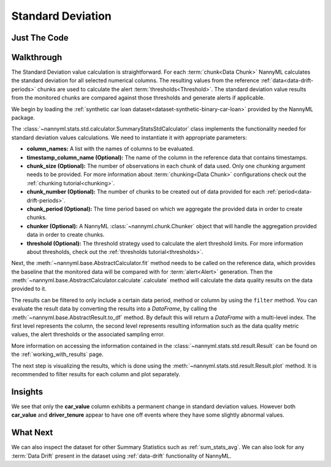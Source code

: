 .. _sum_stats_std:

==================
Standard Deviation
==================


Just The Code
-------------

.. nbimport::
    :path: ./example_notebooks/Tutorial - Stats - Std.ipynb
    :cells: 1 3 4 6

Walkthrough
-----------

The Standard Deviation value calculation is straightforward.
For each :term:`chunk<Data Chunk>` NannyML calculates the standard deviation for all selected numerical columns.
The resulting
values from the reference :ref:`data<data-drift-periods>` chunks are used to calculate the
alert :term:`thresholds<Threshold>`. The standard deviation value results from the monitored chunks are
compared against those thresholds and generate alerts if applicable.

We begin by loading the :ref:`synthetic car loan dataset<dataset-synthetic-binary-car-loan>` provided by the NannyML package.

.. nbimport::
    :path: ./example_notebooks/Tutorial - Stats - Std.ipynb
    :cells: 1

.. nbtable::
    :path: ./example_notebooks/Tutorial - Stats - Std.ipynb
    :cell: 2

The :class:`~nannyml.stats.std.calculator.SummaryStatsStdCalculator` class implements
the functionality needed for standard deviation values calculations.
We need to instantiate it with appropriate parameters:

- **column_names:** A list with the names of columns to be evaluated.
- **timestamp_column_name (Optional):** The name of the column in the reference data that
  contains timestamps.
- **chunk_size (Optional):** The number of observations in each chunk of data
  used. Only one chunking argument needs to be provided. For more information about
  :term:`chunking<Data Chunk>` configurations check out the :ref:`chunking tutorial<chunking>`.
- **chunk_number (Optional):** The number of chunks to be created out of data provided for each
  :ref:`period<data-drift-periods>`.
- **chunk_period (Optional):** The time period based on which we aggregate the provided data in
  order to create chunks.
- **chunker (Optional):** A NannyML :class:`~nannyml.chunk.Chunker` object that will handle the aggregation
  provided data in order to create chunks.
- **threshold (Optional):** The threshold strategy used to calculate the alert threshold limits.
  For more information about thresholds, check out the :ref:`thresholds tutorial<thresholds>`.

.. nbimport::
    :path: ./example_notebooks/Tutorial - Stats - Std.ipynb
    :cells: 3

Next, the :meth:`~nannyml.base.AbstractCalculator.fit` method needs
to be called on the reference data, which provides the baseline that the monitored data will be
compared with for :term:`alert<Alert>` generation. Then the
:meth:`~nannyml.base.AbstractCalculator.calculate`.calculate` method will
calculate the data quality results on the data provided to it.

The results can be filtered to only include a certain data period, method or column by using the ``filter`` method.
You can evaluate the result data by converting the results into a `DataFrame`,
by calling the :meth:`~nannyml.base.AbstractResult.to_df` method.
By default this will return a `DataFrame` with a multi-level index. The first level represents the column, the second level
represents resulting information such as the data quality metric values, the alert thresholds or the associated sampling error.

.. nbimport::
    :path: ./example_notebooks/Tutorial - Stats - Std.ipynb
    :cells: 4

.. nbtable::
    :path: ./example_notebooks/Tutorial - Stats - Std.ipynb
    :cell: 5

More information on accessing the information contained in the
:class:`~nannyml.stats.std.result.Result`
can be found on the :ref:`working_with_results` page.

The next step is visualizing the results, which is done using the
:meth:`~nannyml.stats.std.result.Result.plot` method.
It is recommended to filter results for each column and plot separately.

.. nbimport::
    :path: ./example_notebooks/Tutorial - Stats - Std.ipynb
    :cells: 6

.. image:: /_static/tutorials/stats/std-car_value.svg
.. image:: /_static/tutorials/stats/std-debt_to_income_ratio.svg
.. image:: /_static/tutorials/stats/std-driver_tenure.svg

Insights
--------
We see that only the **car_value** column exhibits a permanent change in standard deviation values.
However both **car_value** and **driver_tenure** appear to have one off events where they have some
slightly abnormal values.


What Next
---------

We can also inspect the dataset for other Summary Statistics such as :ref:`sum_stats_avg`.
We can also look for any :term:`Data Drift` present in the dataset using :ref:`data-drift` functionality of
NannyML.
